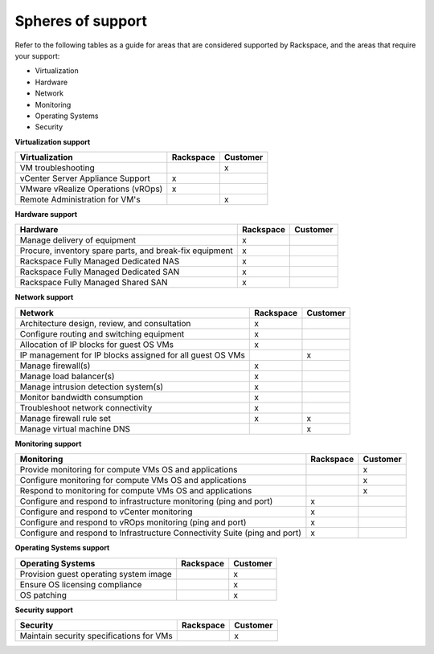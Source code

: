 ==================
Spheres of support
==================

Refer to the following tables as a guide for areas that are considered
supported by Rackspace, and the areas that require your support:

-  Virtualization

-  Hardware

-  Network

-  Monitoring

-  Operating Systems

-  Security

**Virtualization support**

+------------------------------+-----------------------+----------------------+
| Virtualization               | Rackspace             | Customer             |
+==============================+=======================+======================+
| VM troubleshooting           |                       | x                    |
+------------------------------+-----------------------+----------------------+
| vCenter Server Appliance     | x                     |                      |
| Support                      |                       |                      |
+------------------------------+-----------------------+----------------------+
| VMware vRealize Operations   | x                     |                      |
| (vROps)                      |                       |                      |
+------------------------------+-----------------------+----------------------+
| Remote Administration for    |                       | x                    |
| VM's                         |                       |                      |
+------------------------------+-----------------------+----------------------+

**Hardware support**

+------------------------------+-----------------------+----------------------+
| Hardware                     | Rackspace             | Customer             |
+==============================+=======================+======================+
| Manage delivery of equipment | x                     |                      |
+------------------------------+-----------------------+----------------------+
| Procure, inventory spare     | x                     |                      |
| parts, and break-fix         |                       |                      |
| equipment                    |                       |                      |
+------------------------------+-----------------------+----------------------+
| Rackspace Fully Managed      | x                     |                      |
| Dedicated NAS                |                       |                      |
+------------------------------+-----------------------+----------------------+
| Rackspace Fully Managed      | x                     |                      |
| Dedicated SAN                |                       |                      |
+------------------------------+-----------------------+----------------------+
| Rackspace Fully Managed      | x                     |                      |
| Shared SAN                   |                       |                      |
+------------------------------+-----------------------+----------------------+

**Network support**

+------------------------------+-----------------------+----------------------+
| Network                      | Rackspace             | Customer             |
+==============================+=======================+======================+
| Architecture design, review, | x                     |                      |
| and consultation             |                       |                      |
+------------------------------+-----------------------+----------------------+
| Configure routing and        | x                     |                      |
| switching equipment          |                       |                      |
+------------------------------+-----------------------+----------------------+
| Allocation of IP blocks for  | x                     |                      |
| guest OS VMs                 |                       |                      |
+------------------------------+-----------------------+----------------------+
| IP management for IP blocks  |                       | x                    |
| assigned for all guest OS    |                       |                      |
| VMs                          |                       |                      |
+------------------------------+-----------------------+----------------------+
| Manage firewall(s)           | x                     |                      |
+------------------------------+-----------------------+----------------------+
| Manage load balancer(s)      | x                     |                      |
+------------------------------+-----------------------+----------------------+
| Manage intrusion detection   | x                     |                      |
| system(s)                    |                       |                      |
+------------------------------+-----------------------+----------------------+
| Monitor bandwidth            | x                     |                      |
| consumption                  |                       |                      |
+------------------------------+-----------------------+----------------------+
| Troubleshoot network         | x                     |                      |
| connectivity                 |                       |                      |
+------------------------------+-----------------------+----------------------+
| Manage firewall rule set     | x                     | x                    |
+------------------------------+-----------------------+----------------------+
| Manage virtual machine DNS   |                       | x                    |
+------------------------------+-----------------------+----------------------+

**Monitoring support**

+------------------------------+-----------------------+----------------------+
| Monitoring                   | Rackspace             | Customer             |
+==============================+=======================+======================+
| Provide monitoring for       |                       | x                    |
| compute VMs OS and           |                       |                      |
| applications                 |                       |                      |
+------------------------------+-----------------------+----------------------+
| Configure monitoring for     |                       | x                    |
| compute VMs OS and           |                       |                      |
| applications                 |                       |                      |
+------------------------------+-----------------------+----------------------+
| Respond to monitoring for    |                       | x                    |
| compute VMs OS and           |                       |                      |
| applications                 |                       |                      |
+------------------------------+-----------------------+----------------------+
| Configure and respond to     | x                     |                      |
| infrastructure monitoring    |                       |                      |
| (ping and port)              |                       |                      |
+------------------------------+-----------------------+----------------------+
| Configure and respond to     | x                     |                      |
| vCenter monitoring           |                       |                      |
+------------------------------+-----------------------+----------------------+
| Configure and respond to     | x                     |                      |
| vROps monitoring (ping and   |                       |                      |
| port)                        |                       |                      |
+------------------------------+-----------------------+----------------------+
| Configure and respond to     | x                     |                      |
| Infrastructure Connectivity  |                       |                      |
| Suite (ping and port)        |                       |                      |
+------------------------------+-----------------------+----------------------+

**Operating Systems support**

+------------------------------+-----------------------+----------------------+
| Operating Systems            | Rackspace             | Customer             |
+==============================+=======================+======================+
| Provision guest operating    |                       | x                    |
| system image                 |                       |                      |
+------------------------------+-----------------------+----------------------+
| Ensure OS licensing          |                       | x                    |
| compliance                   |                       |                      |
+------------------------------+-----------------------+----------------------+
| OS patching                  |                       | x                    |
+------------------------------+-----------------------+----------------------+

**Security support**

+------------------------------+-----------------------+----------------------+
| Security                     | Rackspace             | Customer             |
+==============================+=======================+======================+
| Maintain security            |                       | x                    |
| specifications for VMs       |                       |                      |
+------------------------------+-----------------------+----------------------+
